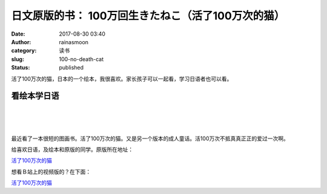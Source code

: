 日文原版的书： 100万回生きたねこ（活了100万次的猫）
###################################################
:date: 2017-08-30 03:40
:author: rainasmoon
:category: 读书
:slug: 100-no-death-cat
:status: published

.. raw:: html

   <figure class="wp-block-image">

|猫|

.. raw:: html

   </figure>

活了100万次的猫，日本的一个绘本，我很喜欢。家长孩子可以一起看，学习日语者也可以看。

看绘本学日语
============

| 
|  
|  

最近看了一本很短的图画书。活了100万次的猫。又是另一个版本的成人童话。活100万次不抵真真正正的爱过一次啊。

给喜欢日语，及绘本和原版的同学。原版所在地址：

`活了100万次的猫 <https://union-click.jd.com/jdc?e=&p=AyIGZRtYFQIbB1wbWR0yEARQHl4VARsCXBprUV1KWQorAlBHU0VeBUVNR0ZbSkAOClBMW0sZWBAHFwdWEl4cAw1eEEcGJUAUQFV9GWdKcQQJXQgWfxVGK3AuU1QeC2UbXRYLEg5WHlgUMhIGVBteFgMbDlMraxUDIkY7HVoUAxMAZRprFQYWAVATXhwBFQ9dHGsVChY3FksDSlJQWwtFBCUyIgRlK2sVMhI3Cl8GSDIQBlQZWQ%3D%3D&t=W1dCFFlQCxxKQgFHRE5XDVULR0UXARcCUBtYHAcbBkpCHklf>`__

想看Ｂ站上的视频版的？在下面：

`活了100万次的猫 <https://www.bilibili.com/video/av10560217/?from=search&seid=14192177664256959587>`__

.. |猫| image:: https://img.rainasmoon.com/wordpress/wp-content/uploads/2017/08/61d6f329gy1fiz0hwpggfj21kw1hte1i.jpg
